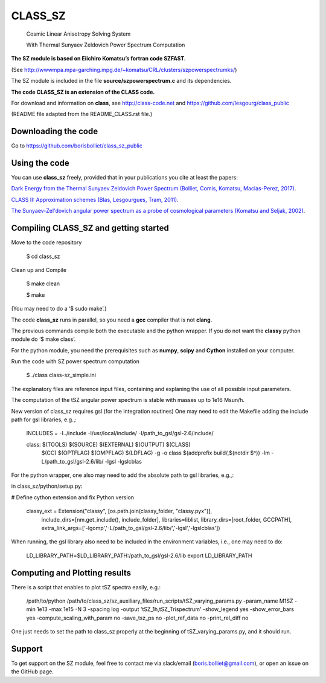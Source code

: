 ==============================================
CLASS_SZ
==============================================
 Cosmic Linear Anisotropy Solving System

 With Thermal Sunyaev Zeldovich Power Spectrum Computation


**The SZ module is based on Eiichiro Komatsu’s fortran code SZFAST.**

(See http://wwwmpa.mpa-garching.mpg.de/~komatsu/CRL/clusters/szpowerspectrumks/)


The SZ module is included in the file **source/szpowerspectrum.c**
and its dependencies.


**The code CLASS_SZ is an extension of the CLASS code.**

For download and information on **class**, see http://class-code.net and https://github.com/lesgourg/class_public


(README file adapted from the README_CLASS.rst file.)


Downloading the code
--------------

Go to https://github.com/borisbolliet/class_sz_public


Using the code
--------------

You can use **class_sz** freely, provided that in your publications you cite
at least the papers:

`Dark Energy from the Thermal Sunyaev Zeldovich Power Spectrum (Bolliet, Comis, Komatsu, Macias-Perez, 2017)
<https://arxiv.org/abs/1712.00788>`_.

`CLASS II: Approximation schemes (Blas, Lesgourgues, Tram, 2011)
<http://arxiv.org/abs/1104.2933>`_.

`The Sunyaev-Zel'dovich angular power spectrum as a probe of cosmological parameters (Komatsu and Seljak, 2002)
<https://arxiv.org/abs/astro-ph/0205468>`_.


Compiling CLASS_SZ and getting started
--------------------------------------

Move to the code repository

    $ cd class_sz

Clean up and Compile

    $ make clean

    $ make

(You may need to do a ‘$ sudo make’.)

The code **class_sz** runs in parallel, so you need a **gcc** compiler that is not **clang**.

The previous commands compile both the executable and the python wrapper.
If you do not want the **classy** python module do ‘$ make class’.

For the python module, you need the prerequisites such as **numpy**, **scipy**
and **Cython** installed on your computer.

Run the code with SZ power spectrum computation

    $ ./class class-sz_simple.ini


The explanatory files are reference input files, containing and
explaning the use of all possible input parameters.

The computation of the tSZ angular power spectrum is stable with masses up to 1e16 Msun/h.

New version of class_sz requires gsl (for the integration routines)
One may need to edit the Makefile adding the include path for gsl libraries, e.g.,:


  INCLUDES = -I../include -I/usr/local/include/ -I/path_to_gsl/gsl-2.6/include/

  class: $(TOOLS) $(SOURCE) $(EXTERNAL) $(OUTPUT) $(CLASS)
  	$(CC) $(OPTFLAG) $(OMPFLAG) $(LDFLAG) -g -o class $(addprefix build/,$(notdir $^)) -lm -L/path_to_gsl/gsl-2.6/lib/ -lgsl -lgslcblas

For the python wrapper, one also may need to add the absolute path to gsl libraries, e.g.,:

in class_sz/python/setup.py:

# Define cython extension and fix Python version

  classy_ext = Extension("classy", [os.path.join(classy_folder, "classy.pyx")],
                             include_dirs=[nm.get_include(), include_folder],
                             libraries=liblist,
                             library_dirs=[root_folder, GCCPATH],
                             extra_link_args=['-lgomp','-L/path_to_gsl/gsl-2.6/lib/','-lgsl','-lgslcblas'])



When running, the gsl library also need to be included in the environment variables, i.e., one may
need to do:

    LD_LIBRARY_PATH=$LD_LIBRARY_PATH:/path_to_gsl/gsl-2.6/lib
    export LD_LIBRARY_PATH



Computing and Plotting results
------------------------------

There is a script that enables to plot tSZ spectra easily, e.g.:


    /path/to/python /path/to/class_sz/sz_auxiliary_files/run_scripts/tSZ_varying_params.py -param_name M1SZ -min 1e13 -max 1e15 -N 3 -spacing log -output 'tSZ_1h,tSZ_Trispectrum'  -show_legend yes -show_error_bars yes -compute_scaling_with_param no -save_tsz_ps no -plot_ref_data no -print_rel_diff no


One just needs to set the path to class_sz properly at the beginning of tSZ_varying_params.py, and it should run.

Support
-------

To get support on the SZ module, feel free to contact me via slack/email (boris.bolliet@gmail.com), or open an issue on the GitHub page.
